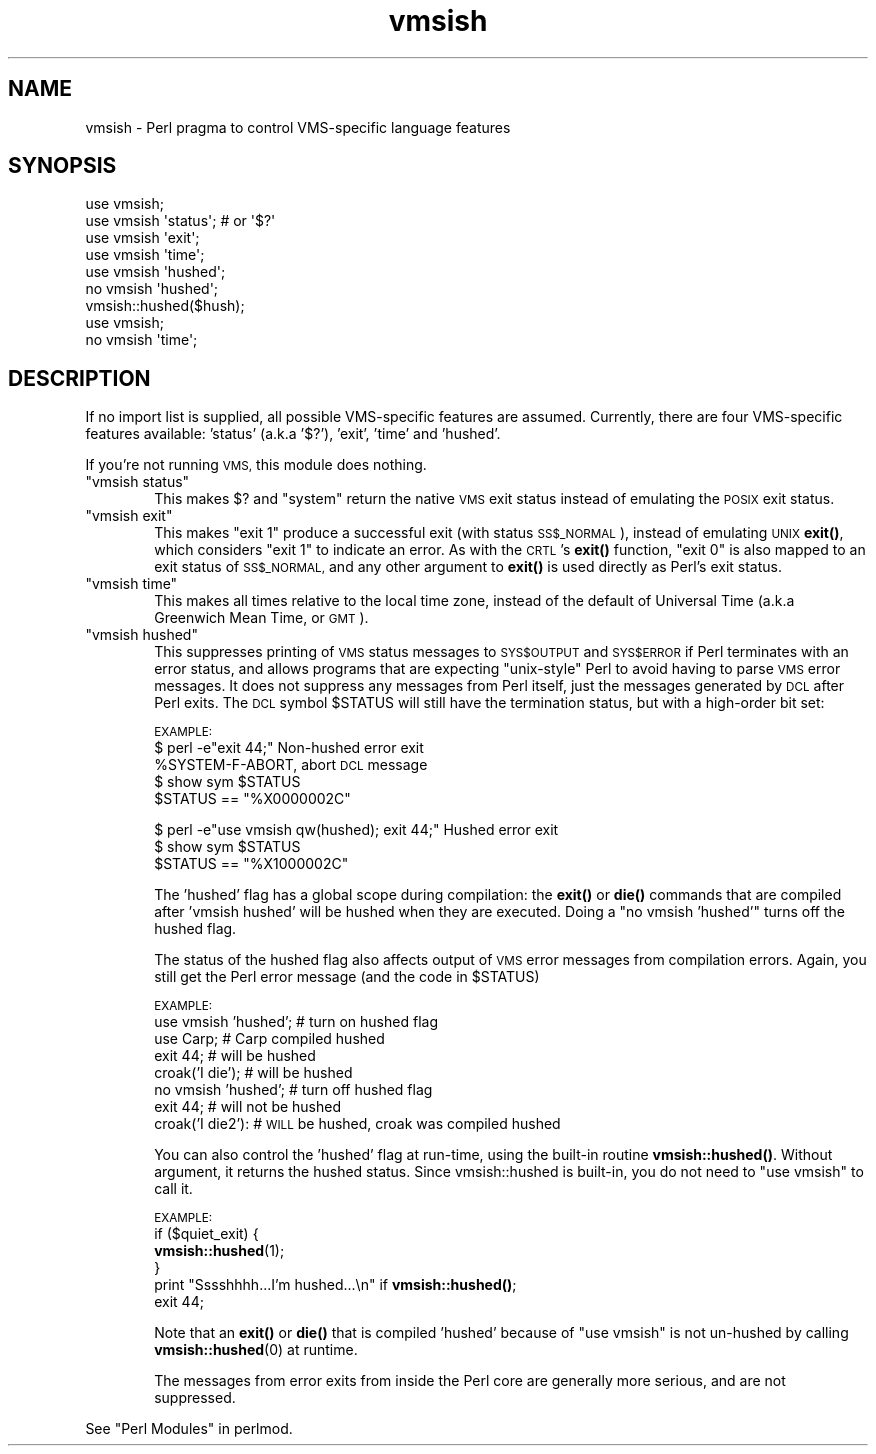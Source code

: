 .\" Automatically generated by Pod::Man 4.11 (Pod::Simple 3.35)
.\"
.\" Standard preamble:
.\" ========================================================================
.de Sp \" Vertical space (when we can't use .PP)
.if t .sp .5v
.if n .sp
..
.de Vb \" Begin verbatim text
.ft CW
.nf
.ne \\$1
..
.de Ve \" End verbatim text
.ft R
.fi
..
.\" Set up some character translations and predefined strings.  \*(-- will
.\" give an unbreakable dash, \*(PI will give pi, \*(L" will give a left
.\" double quote, and \*(R" will give a right double quote.  \*(C+ will
.\" give a nicer C++.  Capital omega is used to do unbreakable dashes and
.\" therefore won't be available.  \*(C` and \*(C' expand to `' in nroff,
.\" nothing in troff, for use with C<>.
.tr \(*W-
.ds C+ C\v'-.1v'\h'-1p'\s-2+\h'-1p'+\s0\v'.1v'\h'-1p'
.ie n \{\
.    ds -- \(*W-
.    ds PI pi
.    if (\n(.H=4u)&(1m=24u) .ds -- \(*W\h'-12u'\(*W\h'-12u'-\" diablo 10 pitch
.    if (\n(.H=4u)&(1m=20u) .ds -- \(*W\h'-12u'\(*W\h'-8u'-\"  diablo 12 pitch
.    ds L" ""
.    ds R" ""
.    ds C` ""
.    ds C' ""
'br\}
.el\{\
.    ds -- \|\(em\|
.    ds PI \(*p
.    ds L" ``
.    ds R" ''
.    ds C`
.    ds C'
'br\}
.\"
.\" Escape single quotes in literal strings from groff's Unicode transform.
.ie \n(.g .ds Aq \(aq
.el       .ds Aq '
.\"
.\" If the F register is >0, we'll generate index entries on stderr for
.\" titles (.TH), headers (.SH), subsections (.SS), items (.Ip), and index
.\" entries marked with X<> in POD.  Of course, you'll have to process the
.\" output yourself in some meaningful fashion.
.\"
.\" Avoid warning from groff about undefined register 'F'.
.de IX
..
.nr rF 0
.if \n(.g .if rF .nr rF 1
.if (\n(rF:(\n(.g==0)) \{\
.    if \nF \{\
.        de IX
.        tm Index:\\$1\t\\n%\t"\\$2"
..
.        if !\nF==2 \{\
.            nr % 0
.            nr F 2
.        \}
.    \}
.\}
.rr rF
.\"
.\" Accent mark definitions (@(#)ms.acc 1.5 88/02/08 SMI; from UCB 4.2).
.\" Fear.  Run.  Save yourself.  No user-serviceable parts.
.    \" fudge factors for nroff and troff
.if n \{\
.    ds #H 0
.    ds #V .8m
.    ds #F .3m
.    ds #[ \f1
.    ds #] \fP
.\}
.if t \{\
.    ds #H ((1u-(\\\\n(.fu%2u))*.13m)
.    ds #V .6m
.    ds #F 0
.    ds #[ \&
.    ds #] \&
.\}
.    \" simple accents for nroff and troff
.if n \{\
.    ds ' \&
.    ds ` \&
.    ds ^ \&
.    ds , \&
.    ds ~ ~
.    ds /
.\}
.if t \{\
.    ds ' \\k:\h'-(\\n(.wu*8/10-\*(#H)'\'\h"|\\n:u"
.    ds ` \\k:\h'-(\\n(.wu*8/10-\*(#H)'\`\h'|\\n:u'
.    ds ^ \\k:\h'-(\\n(.wu*10/11-\*(#H)'^\h'|\\n:u'
.    ds , \\k:\h'-(\\n(.wu*8/10)',\h'|\\n:u'
.    ds ~ \\k:\h'-(\\n(.wu-\*(#H-.1m)'~\h'|\\n:u'
.    ds / \\k:\h'-(\\n(.wu*8/10-\*(#H)'\z\(sl\h'|\\n:u'
.\}
.    \" troff and (daisy-wheel) nroff accents
.ds : \\k:\h'-(\\n(.wu*8/10-\*(#H+.1m+\*(#F)'\v'-\*(#V'\z.\h'.2m+\*(#F'.\h'|\\n:u'\v'\*(#V'
.ds 8 \h'\*(#H'\(*b\h'-\*(#H'
.ds o \\k:\h'-(\\n(.wu+\w'\(de'u-\*(#H)/2u'\v'-.3n'\*(#[\z\(de\v'.3n'\h'|\\n:u'\*(#]
.ds d- \h'\*(#H'\(pd\h'-\w'~'u'\v'-.25m'\f2\(hy\fP\v'.25m'\h'-\*(#H'
.ds D- D\\k:\h'-\w'D'u'\v'-.11m'\z\(hy\v'.11m'\h'|\\n:u'
.ds th \*(#[\v'.3m'\s+1I\s-1\v'-.3m'\h'-(\w'I'u*2/3)'\s-1o\s+1\*(#]
.ds Th \*(#[\s+2I\s-2\h'-\w'I'u*3/5'\v'-.3m'o\v'.3m'\*(#]
.ds ae a\h'-(\w'a'u*4/10)'e
.ds Ae A\h'-(\w'A'u*4/10)'E
.    \" corrections for vroff
.if v .ds ~ \\k:\h'-(\\n(.wu*9/10-\*(#H)'\s-2\u~\d\s+2\h'|\\n:u'
.if v .ds ^ \\k:\h'-(\\n(.wu*10/11-\*(#H)'\v'-.4m'^\v'.4m'\h'|\\n:u'
.    \" for low resolution devices (crt and lpr)
.if \n(.H>23 .if \n(.V>19 \
\{\
.    ds : e
.    ds 8 ss
.    ds o a
.    ds d- d\h'-1'\(ga
.    ds D- D\h'-1'\(hy
.    ds th \o'bp'
.    ds Th \o'LP'
.    ds ae ae
.    ds Ae AE
.\}
.rm #[ #] #H #V #F C
.\" ========================================================================
.\"
.IX Title "vmsish 3"
.TH vmsish 3 "2015-08-26" "perl v5.29.8" "Perl Programmers Reference Guide"
.\" For nroff, turn off justification.  Always turn off hyphenation; it makes
.\" way too many mistakes in technical documents.
.if n .ad l
.nh
.SH "NAME"
vmsish \- Perl pragma to control VMS\-specific language features
.SH "SYNOPSIS"
.IX Header "SYNOPSIS"
.Vb 1
\&    use vmsish;
\&
\&    use vmsish \*(Aqstatus\*(Aq;        # or \*(Aq$?\*(Aq
\&    use vmsish \*(Aqexit\*(Aq;
\&    use vmsish \*(Aqtime\*(Aq;
\&
\&    use vmsish \*(Aqhushed\*(Aq;
\&    no vmsish \*(Aqhushed\*(Aq;
\&    vmsish::hushed($hush);
\&
\&    use vmsish;
\&    no vmsish \*(Aqtime\*(Aq;
.Ve
.SH "DESCRIPTION"
.IX Header "DESCRIPTION"
If no import list is supplied, all possible VMS-specific features are
assumed.  Currently, there are four VMS-specific features available:
\&'status' (a.k.a '$?'), 'exit', 'time' and 'hushed'.
.PP
If you're not running \s-1VMS,\s0 this module does nothing.
.ie n .IP """vmsish status""" 6
.el .IP "\f(CWvmsish status\fR" 6
.IX Item "vmsish status"
This makes \f(CW$?\fR and \f(CW\*(C`system\*(C'\fR return the native \s-1VMS\s0 exit status
instead of emulating the \s-1POSIX\s0 exit status.
.ie n .IP """vmsish exit""" 6
.el .IP "\f(CWvmsish exit\fR" 6
.IX Item "vmsish exit"
This makes \f(CW\*(C`exit 1\*(C'\fR produce a successful exit (with status \s-1SS$_NORMAL\s0),
instead of emulating \s-1UNIX\s0 \fBexit()\fR, which considers \f(CW\*(C`exit 1\*(C'\fR to indicate
an error.  As with the \s-1CRTL\s0's \fBexit()\fR function, \f(CW\*(C`exit 0\*(C'\fR is also mapped
to an exit status of \s-1SS$_NORMAL,\s0 and any other argument to \fBexit()\fR is
used directly as Perl's exit status.
.ie n .IP """vmsish time""" 6
.el .IP "\f(CWvmsish time\fR" 6
.IX Item "vmsish time"
This makes all times relative to the local time zone, instead of the
default of Universal Time (a.k.a Greenwich Mean Time, or \s-1GMT\s0).
.ie n .IP """vmsish hushed""" 6
.el .IP "\f(CWvmsish hushed\fR" 6
.IX Item "vmsish hushed"
This suppresses printing of \s-1VMS\s0 status messages to \s-1SYS$OUTPUT\s0 and
\&\s-1SYS$ERROR\s0 if Perl terminates with an error status, and allows
programs that are expecting \*(L"unix-style\*(R" Perl to avoid having to parse
\&\s-1VMS\s0 error messages.  It does not suppress any messages from Perl
itself, just the messages generated by \s-1DCL\s0 after Perl exits.  The \s-1DCL\s0
symbol \f(CW$STATUS\fR will still have the termination status, but with a
high-order bit set:
.Sp
\&\s-1EXAMPLE:\s0
    $ perl \-e\*(L"exit 44;\*(R"                          Non-hushed error exit
    \f(CW%SYSTEM\fR\-F\-ABORT, abort                       \s-1DCL\s0 message
    $ show sym \f(CW$STATUS\fR
      \f(CW$STATUS\fR == \*(L"%X0000002C\*(R"
.Sp
.Vb 3
\&    $ perl \-e"use vmsish qw(hushed); exit 44;"   Hushed error exit
\&    $ show sym $STATUS
\&      $STATUS == "%X1000002C"
.Ve
.Sp
The 'hushed' flag has a global scope during compilation: the \fBexit()\fR or
\&\fBdie()\fR commands that are compiled after 'vmsish hushed' will be hushed
when they are executed.  Doing a \*(L"no vmsish 'hushed'\*(R" turns off the
hushed flag.
.Sp
The status of the hushed flag also affects output of \s-1VMS\s0 error
messages from compilation errors.   Again, you still get the Perl
error message (and the code in \f(CW$STATUS\fR)
.Sp
\&\s-1EXAMPLE:\s0
    use vmsish 'hushed';    # turn on hushed flag
    use Carp;          # Carp compiled hushed
    exit 44;           # will be hushed
    croak('I die');    # will be hushed
    no vmsish 'hushed';     # turn off hushed flag
    exit 44;           # will not be hushed
    croak('I die2'):   # \s-1WILL\s0 be hushed, croak was compiled hushed
.Sp
You can also control the 'hushed' flag at run-time, using the built-in
routine \fBvmsish::hushed()\fR.  Without argument, it returns the hushed status.
Since vmsish::hushed is built-in, you do not need to \*(L"use vmsish\*(R" to call
it.
.Sp
\&\s-1EXAMPLE:\s0
    if ($quiet_exit) {
        \fBvmsish::hushed\fR\|(1);
    } 
    print \*(L"Sssshhhh...I'm hushed...\en\*(R" if \fBvmsish::hushed()\fR;
    exit 44;
.Sp
Note that an \fBexit()\fR or \fBdie()\fR that is compiled 'hushed' because of \*(L"use
vmsish\*(R" is not un-hushed by calling \fBvmsish::hushed\fR\|(0) at runtime.
.Sp
The messages from error exits from inside the Perl core are generally
more serious, and are not suppressed.
.PP
See \*(L"Perl Modules\*(R" in perlmod.
